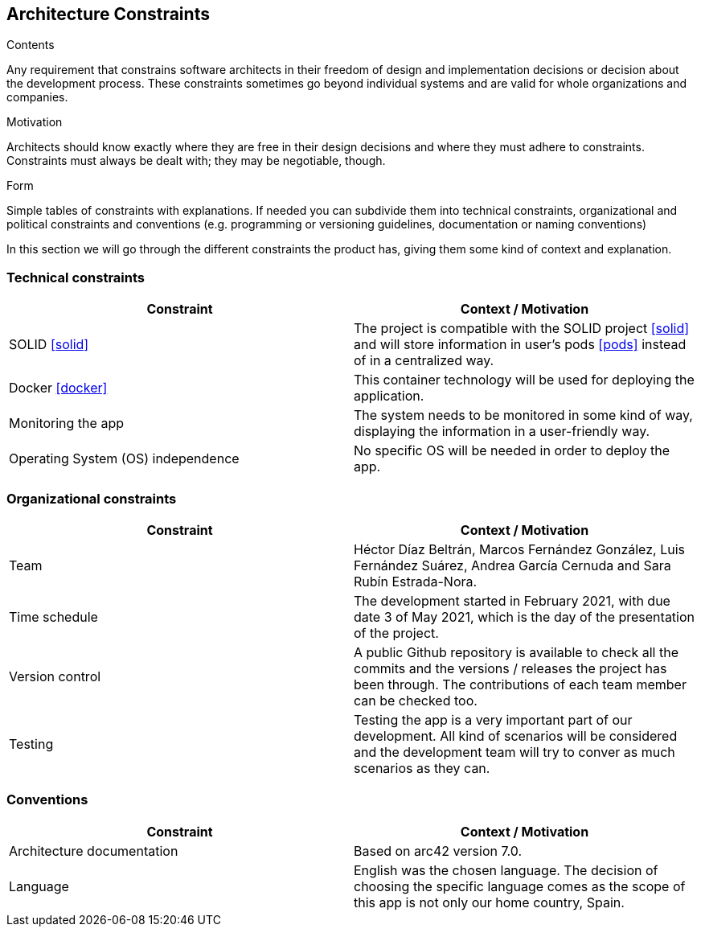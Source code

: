 [[section-architecture-constraints]]
== Architecture Constraints


[role="arc42help"]
****
.Contents
Any requirement that constrains software architects in their freedom of design and implementation decisions or decision about the development process. These constraints sometimes go beyond individual systems and are valid for whole organizations and companies.

.Motivation
Architects should know exactly where they are free in their design decisions and where they must adhere to constraints.
Constraints must always be dealt with; they may be negotiable, though.

.Form
Simple tables of constraints with explanations.
If needed you can subdivide them into
technical constraints, organizational and political constraints and
conventions (e.g. programming or versioning guidelines, documentation or naming conventions)
****
In this section we will go through the different constraints the product has, giving them some kind of context and explanation.

=== [[technology]]Technical constraints
[options="header"]
|===
| Constraint         | Context / Motivation
| SOLID <<solid>>     | The project is compatible with the SOLID project <<solid>> and will store information in user's pods <<pods>> instead of in a centralized way.
| Docker <<docker>>   | This container technology will be used for deploying the application.
| Monitoring the app    | The system needs to be monitored in some kind of way, displaying the information in a user-friendly way.
| Operating System (OS) independence   | No specific OS will be needed in order to deploy the app.
|===

=== [[organization]]Organizational constraints
[options="header"]
|===
| Constraint  | Context / Motivation
| Team      | Héctor Díaz Beltrán, Marcos Fernández González, Luis Fernández Suárez, Andrea García Cernuda and Sara Rubín Estrada-Nora.
| Time schedule     | The development started in February 2021, with due date 3 of May 2021, which is the day of the presentation of the project.
| Version control   | A public Github repository is available to check all the commits and the versions / releases the project has been through. The contributions of each team member can be checked too.
| Testing       | Testing the app is a very important part of our development. All kind of scenarios will be considered and the development team will try to conver as much scenarios as they can.
|===

=== Conventions
[options="header"]
|===
| Constraint    | Context / Motivation
| Architecture documentation    | Based on arc42 version 7.0.
| Language      | English was the chosen language. The decision of choosing the specific language comes as the scope of this app is not only our home country, Spain.
|===